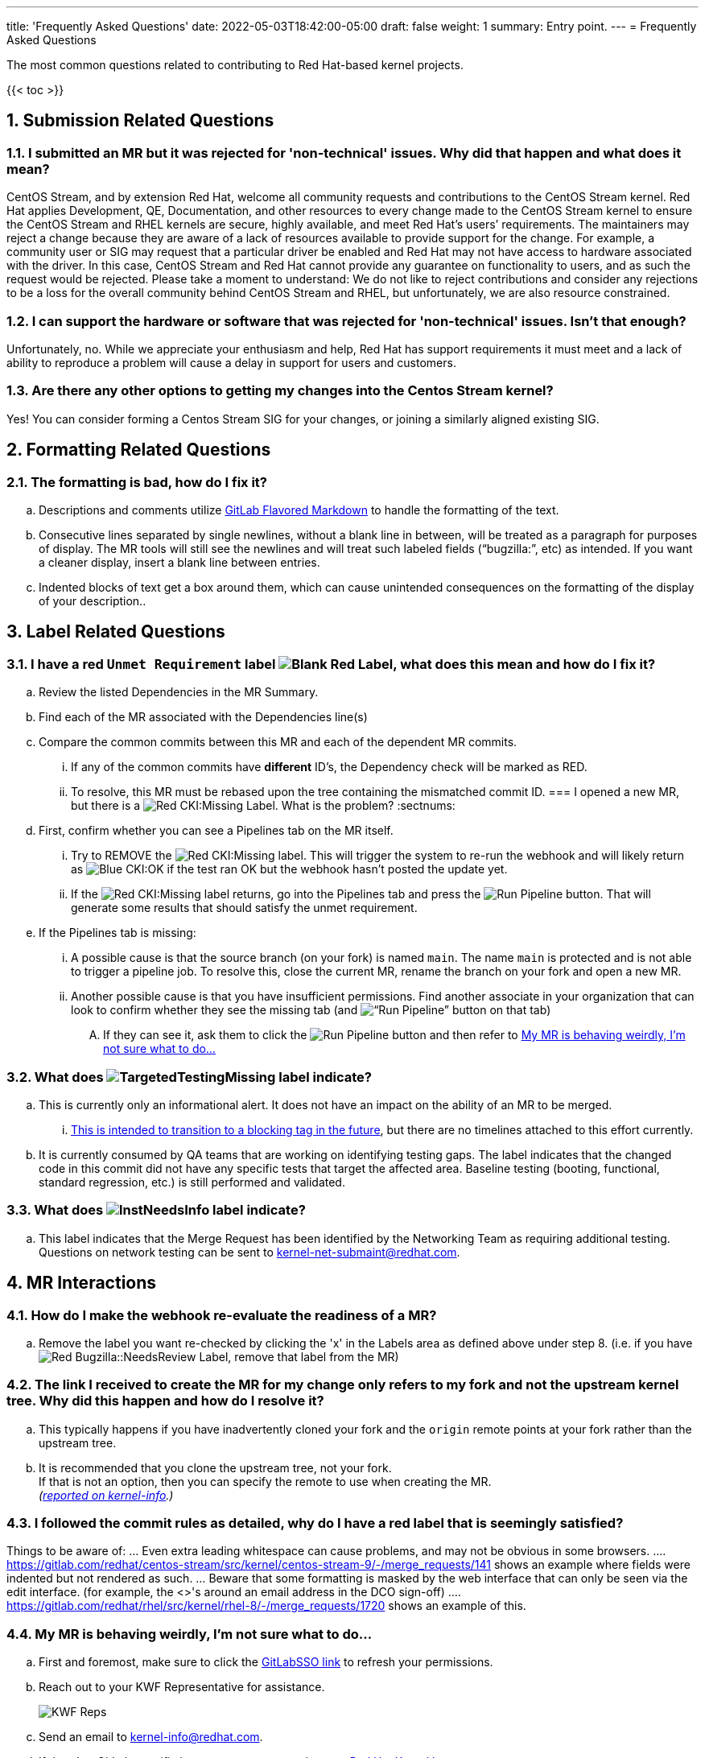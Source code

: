 ---
title: 'Frequently Asked Questions'
date: 2022-05-03T18:42:00-05:00
draft: false
weight: 1
summary: Entry point.
---
= Frequently Asked Questions

The most common questions related to contributing to Red Hat-based kernel projects.

:sectnums:

{{< toc >}}

== Submission Related Questions

=== I submitted an MR but it was rejected for 'non-technical' issues.  Why did that happen and what does it mean?

CentOS Stream, and by extension Red Hat, welcome all community requests and contributions to the CentOS Stream kernel.  Red Hat applies Development, QE, Documentation, and other resources to every change made to the CentOS Stream kernel to ensure the CentOS Stream and RHEL kernels are secure, highly available, and meet Red Hat's users’ requirements.  The maintainers may reject a change because they are aware of a lack of resources available to provide support for the change.  For example, a community user or SIG may request that a particular driver be enabled and Red Hat may not have access to hardware associated with the driver.  In this case, CentOS Stream and Red Hat cannot provide any guarantee on functionality to users, and as such the request would be rejected.  Please take a moment to understand: We do not like to reject contributions and consider any rejections to be a loss for the overall community behind CentOS Stream and RHEL, but unfortunately, we are also resource constrained.

=== I can support the hardware or software that was rejected for 'non-technical' issues.  Isn't that enough?

Unfortunately, no.  While we appreciate your enthusiasm and help, Red Hat has support requirements it must meet and a lack of ability to reproduce a problem will cause a delay in support for users and customers.

=== Are there any other options to getting my changes into the Centos Stream kernel?

Yes!  You can consider forming a Centos Stream SIG for your changes, or joining a similarly aligned existing SIG.

== Formatting Related Questions
:sectnums:
=== anchor:badformatting[] The formatting is bad, how do I fix it?
:sectnums:
.. Descriptions and comments utilize https://docs.gitlab.com/ee/user/markdown.html[GitLab Flavored Markdown] to handle the formatting of the text.
.. Consecutive lines separated by single newlines, without a blank line in between, will be treated as a paragraph for purposes of display. The MR tools will still see the newlines and will treat such labeled fields (“bugzilla:”, etc) as intended. If you want a cleaner display, insert a blank line between entries.
.. Indented blocks of text get a box around them, which can cause unintended consequences on the formatting of the display of your description..

== Label Related Questions
:sectnums:
=== I have a red `Unmet Requirement` label image:images/qsg-label_image-red_blank.png["Blank Red Label"], what does this mean and how do I fix it?
:sectnums:
.. Review the listed Dependencies in the MR Summary.
.. Find each of the MR associated with the Dependencies line(s)
.. Compare the common commits between this MR and each of the dependent MR commits.
... If any of the common commits have *different* ID's, the Dependency check will be marked as RED.
... To resolve, this MR must be rebased upon the tree containing the mismatched commit ID.
=== I opened a new MR, but there is a image:images/qsg-label_image_cki_missing.png["Red CKI:Missing"] Label.  What is the problem?
:sectnums:
.. First, confirm whether you can see a Pipelines tab on the MR itself.
... Try to REMOVE the image:images/qsg-label_image_cki_missing.png["Red CKI:Missing"] label.  This will trigger the system to re-run the webhook and will likely return as image:images/qsg-label_image_cki_ok.png["Blue CKI:OK"] if the test ran OK but the webhook hasn't posted the update yet.
... If the image:images/qsg-label_image_cki_missing.png["Red CKI:Missing"] label returns, go into the Pipelines tab and press the image:images/qsg-run_pipeline.png["Run Pipeline"] button.  That will generate some results that should satisfy the unmet requirement.
.. If the Pipelines tab is missing:
... A possible cause is that the source branch (on your fork) is named `main`.  The name `main` is protected and is not able to trigger a pipeline job.  To resolve this, close the current MR, rename the branch on your fork and open a new MR.
... Another possible cause is that you have insufficient permissions.  Find another associate in your organization that can look to confirm whether they see the missing tab (and image:images/qsg-run_pipeline.png[“Run Pipeline”] button on that tab)
.... If they can see it, ask them to click the image:images/qsg-run_pipeline.png["Run Pipeline"] button and then refer to <<weirdmr,My MR is behaving weirdly, I'm not sure what to do...>>

=== What does image:images/qsg-label_image_targetedtestingmissing.png["TargetedTestingMissing label"] indicate?
:sectnums:
.. This is currently only an informational alert.  It does not have an impact on the ability of an MR to be merged.
... https://cki-project.org/docs/user_docs/gitlab-mr-testing/full_picture/#blocking-on-missing-targeted-testing[This is intended to transition to a blocking tag in the future], but there are no timelines attached to this effort currently.
.. It is currently consumed by QA teams that are working on identifying testing gaps.  The label indicates that the changed code in this commit did not have any specific tests that target the affected area.  Baseline testing (booting, functional, standard regression, etc.) is still performed and validated.

=== What does image:images/qsg-label_image_lnst_needsinfo.png["lnstNeedsInfo label"] indicate?
:sectnums:
.. This label indicates that the Merge Request has been identified by the Networking Team as requiring additional testing.  Questions on network testing can be sent to mailto:kernel-net-submaint@redhat.com[kernel-net-submaint@redhat.com].

== MR Interactions
:sectnums:
=== How do I make the webhook re-evaluate the readiness of a MR?
:sectnums:
.. Remove the label you want re-checked by clicking the 'x' in the Labels area as defined above under step 8.  (i.e. if you have image:images/qsg-label_image_bugzilla_needsreview.png["Red Bugzilla::NeedsReview Label"], remove that label from the MR)

=== The link I received to create the MR for my change only refers to my fork and not the upstream kernel tree. Why did this happen and how do I resolve it?
:sectnums:
.. This typically happens if you have inadvertently cloned your fork and the `origin` remote points at your fork rather than the upstream tree.
.. It is recommended that you clone the upstream tree, not your fork. +
If that is not an option, then you can specify the remote to use when creating the MR. +
_(https://groups.google.com/a/redhat.com/g/kernel-info/c/B0cUCO8IoIY/m/F0_GGO0zAQAJ[reported on kernel-info].)_

=== anchor:commonformattingissues[] I followed the commit rules as detailed, why do I have a red label that is seemingly satisfied? +
:sectnums:
Things to be aware of:
... Even extra leading whitespace can cause problems, and may not be obvious in some browsers.
.... https://gitlab.com/redhat/centos-stream/src/kernel/centos-stream-9/-/merge_requests/141[https://gitlab.com/redhat/centos-stream/src/kernel/centos-stream-9/-/merge_requests/141] shows an example where fields were indented but not rendered as such.
... Beware that some formatting is masked by the web interface that can only be seen via the edit interface. (for example, the <>'s around an email address in the DCO sign-off)
.... https://gitlab.com/redhat/rhel/src/kernel/rhel-8/-/merge_requests/1720[https://gitlab.com/redhat/rhel/src/kernel/rhel-8/-/merge_requests/1720] shows an example of this.

=== anchor:weirdmr[] My MR is behaving weirdly, I'm not sure what to do...
:sectnums:
.. First and foremost, make sure to click the https://red.ht/GitLabSSO[GitLabSSO link] to refresh your permissions.
.. Reach out to your KWF Representative for assistance.
+
image::images/qsg-KWF_Representatives_2022Q2.png["KWF Reps"]

.. Send an email to mailto:kernel-info@redhat.com[kernel-info@redhat.com].
.. If there's a GitLab specific issue, you can open an issue at https://gitlab.com/redhat/rhel/src/kernel/bugreports[Red Hat Kernel bug reports].

=== How can I determine the status of any related Bugzillas on my MR?
:sectnums:
.. The bugzilla webhook will post a comment to the MR with the current status of each referenced BZ.  Each time the webhook is run, that comment will be edited to reflect the current state.

=== Can I edit my comments?
:sectnums:
.. Minor modifications to an existing MR comment are allowed.
.. A minor modiviation can be defined mostly as correcting a typo or adjusting the language of a sentence that is otherwise unclear (i.e. perhaps there's a word missing).
.. *It is important to keep comments as close to their original intent as possible since they are used for auditing purposes.*

=== anchor:getartifactsdirectly[] How do I get build artifacts without looking at Bugzilla? +
:sectnums:
.. Search by Merge Request ID.
+
image::images/qsg-faq-get-mr-id.png["Merge Request ID"]
.. Navigate to the https://datawarehouse.cki-project.org/[CKI Datawarehouse] tab and search for the `Merge Request ID`.
+
image::images/qsg-faq-datawarehouse-search-for-builds.png["Search for Builds"]

**It is possible to search by a pipeline ID.**

.. Find the pipelines tab image:images/qsg-faq-pipelines.png["Pipelines Tab"] and click it
.. Find the most recent build and click the pipeline number +
+
image::images/qsg-faq-pipelines_jobs.png["Pipeline Jobs Links"]

=== When I attempt to click the new Merge Request link after a push, I get an error.  How do I resolve it? +
:sectnums:

Occasionally, when clicking the link that is provided after a `git push`, the browser page that opens returns an HTTP 500 error.

```
   500
   Whoops, something went wrong on our end.
   Request ID: 01GQ0QHBS01AZNMPGYFC0JBEG9

   Try refreshing the page, or going back and attempting the action again.

   Please contact your GitLab administrator if this problem persists.
```

This is caused by an issue on the GitLab server side.  Try the following steps to resolve or work around the problem:

. Retry after a few minutes. (Try this step a couple of times before moving on)
.. Sometimes it can just be a transient problem and waiting 5-10 minutes may be enough to fix the problem.
. Consider opening a https://gitlab.com/redhat/rhel/gitlab#user-content-service-issues[support ticket] with GitLab.
. Work around the problem by using xref:lab.adoc[the lab utility] or https://gitlab.com/gitlab-org/cli[gitlab-cli].

=== Why is GitLab asking for credit card information in my MR?

Pipelines are trying to run in your personal namespace. This can have various reasons:

- You have submitted a merge request against your own fork instead of the gitlab.com/redhat namespace. You can resolve this by resubmitting the merge request against the correct target project.
- You have used a source branch name that is protected *in the target project*, for example, 'main'.  You can resolve this by resubmitting your merge request from a source branch that does not match any of the protected branches of the target project.
